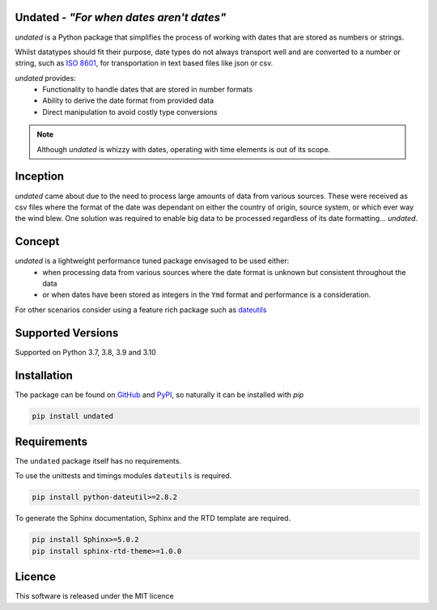 Undated - *"For when dates aren't dates"*
=========================================

.. image:: https://www.codefactor.io/repository/github/rikfair/undated/badge/main
   :target: https://www.codefactor.io/repository/github/rikfair/undated/overview/main
   :alt: CodeFactor

.. image:: https://github.com/rikfair/undated/actions/workflows/codeql-analysis.yml/badge.svg
   :target: https://github.com/rikfair/undated/actions/workflows/codeql-analysis.yml
   :alt: CodeQL

.. image:: https://github.com/rikfair/undated/actions/workflows/pylint.yml/badge.svg
   :target: https://github.com/rikfair/undated/actions/workflows/pylint.yml
   :alt: pylint

.. image:: https://github.com/rikfair/undated/actions/workflows/unittest.yml/badge.svg
   :target: https://github.com/rikfair/undated/actions/workflows/unittest.yml
   :alt: unittest
   
.. image:: https://readthedocs.org/projects/undated/badge/?version=latest
   :target: https://undated.readthedocs.io/en/latest/?badge=latest
   :alt: Documentation Status
   
*undated* is a Python package that simplifies the process of working with dates that are stored as numbers or strings.

Whilst datatypes should fit their purpose, date types do not always transport well and are converted to a number or string,
such as `ISO 8601 <https://iso.org/iso-8601-date-and-time-format.html>`_, for transportation in text based files like json or csv.

*undated* provides:
 - Functionality to handle dates that are stored in number formats
 - Ability to derive the date format from provided data
 - Direct manipulation to avoid costly type conversions

.. note::

   Although *undated* is whizzy with dates, operating with time elements is out of its scope. 

Inception
=========

*undated* came about due to the need to process large amounts of data from various sources. These were received as csv files
where the format of the date was dependant on either the country of origin, source system, or which ever way the wind blew.
One solution was required to enable big data to be processed regardless of its date formatting... *undated*.

Concept
=======

*undated* is a lightweight performance tuned package envisaged to be used either:
 - when processing data from various sources where the date format is unknown but consistent throughout the data
 - or when dates have been stored as integers in the ``Ymd`` format and performance is a consideration.

For other scenarios consider using a feature rich package such as `dateutils <https://pypi.org/project/python-dateutil/>`_

Supported Versions
==================

Supported on Python 3.7, 3.8, 3.9 and 3.10

Installation
============

The package can be found on `GitHub <https://github.com/rikfair/undated>`_ and `PyPI <https://pypi.org/project/undated/>`_,
so naturally it can be installed with `pip`

.. code-block::

   pip install undated

Requirements
============

The ``undated`` package itself has no requirements.

To use the unittests and timings modules ``dateutils`` is required.

.. code-block::

   pip install python-dateutil>=2.8.2

To generate the Sphinx documentation, Sphinx and the RTD template are required.

.. code-block::

   pip install Sphinx>=5.0.2
   pip install sphinx-rtd-theme>=1.0.0

Licence
=======

This software is released under the MIT licence
